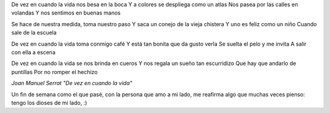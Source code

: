 .. title: Siendo feliz
.. date: 2006-11-15 06:50:54
.. tags: música, letra

De vez en cuando la vida nos besa en la boca
Y a colores se despliega como un atlas
Nos pasea por las calles en volandas
Y nos sentimos en buenas manos

Se hace de nuestra medida, toma nuestro paso
Y saca un conejo de la vieja chistera
Y uno es feliz como un niño
Cuando sale de la escuela

De vez en cuando la vida toma conmigo café
Y está tan bonita que da gusto verla
Se suelta el pelo y me invita
A salir con ella a escena

De vez en cuando la vida se nos brinda en cueros
Y nos regala un sueño tan escurridizo
Que hay que andarlo de puntillas
Por no romper el hechizo

*Joan Manuel Serrat "De vez en cuando la vida"*

Un fin de semana como el que pasé, con la persona que amo a mi lado, me reafirma algo que muchas veces pienso: tengo los dioses de mi lado, :)
